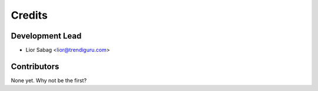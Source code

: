 =======
Credits
=======

Development Lead
----------------

* Lior Sabag <lior@trendiguru.com>

Contributors
------------

None yet. Why not be the first?
